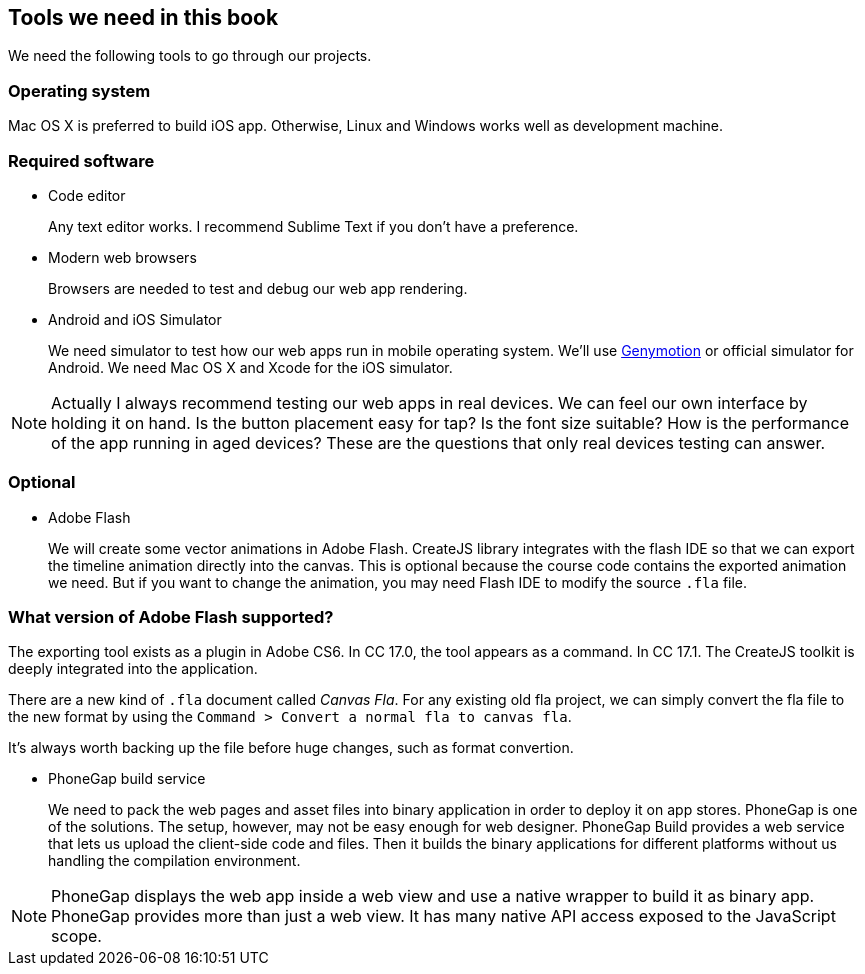 == Tools we need in this book

We need the following tools to go through our projects.

=== Operating system

Mac OS X is preferred to build iOS app. Otherwise, Linux and Windows works well as development machine.

=== Required software

- Code editor
+
Any text editor works. I recommend Sublime Text if you don’t have a preference.

- Modern web browsers
+
Browsers are needed to test and debug our web app rendering.

- Android and iOS Simulator
+
We need simulator to test how our web apps run in mobile operating system. We’ll use http://www.genymotion.com[Genymotion] or official simulator for Android. We need Mac OS X and Xcode for the iOS simulator.

NOTE: Actually I always recommend testing our web apps in real devices. We can feel our own interface by holding it on hand. Is the button placement easy for tap? Is the font size suitable? How is the performance of the app running in aged devices? These are the questions that only real devices testing can answer.

=== Optional

- Adobe Flash
+
We will create some vector animations in Adobe Flash. CreateJS library integrates with the flash IDE so that we can export the timeline animation directly into the canvas. This is optional because the course code contains the exported animation we need. But if you want to change the animation, you may need Flash IDE to modify the source `.fla` file.

=== What version of Adobe Flash supported?

The exporting tool exists as a plugin in Adobe CS6. In CC 17.0, the tool appears as a command. In CC 17.1. The CreateJS toolkit is deeply integrated into the application.

There are a new kind of `.fla` document called _Canvas Fla_. For any existing old fla project, we can simply convert the fla file to the new format by using the `Command > Convert a normal fla to canvas fla`.

It’s always worth backing up the file before huge changes, such as format convertion.

- PhoneGap build service
+
We need to pack the web pages and asset files into binary application in order to deploy it on app stores. PhoneGap is one of the solutions. The setup, however, may not be easy enough for web designer. PhoneGap Build provides a web service that lets us upload the client-side code and files. Then it builds the binary applications for different platforms without us handling the compilation environment.

NOTE: PhoneGap displays the web app inside a web view and use a native wrapper to build it as binary app. PhoneGap provides more than just a web view. It has many native API access exposed to the JavaScript scope.
